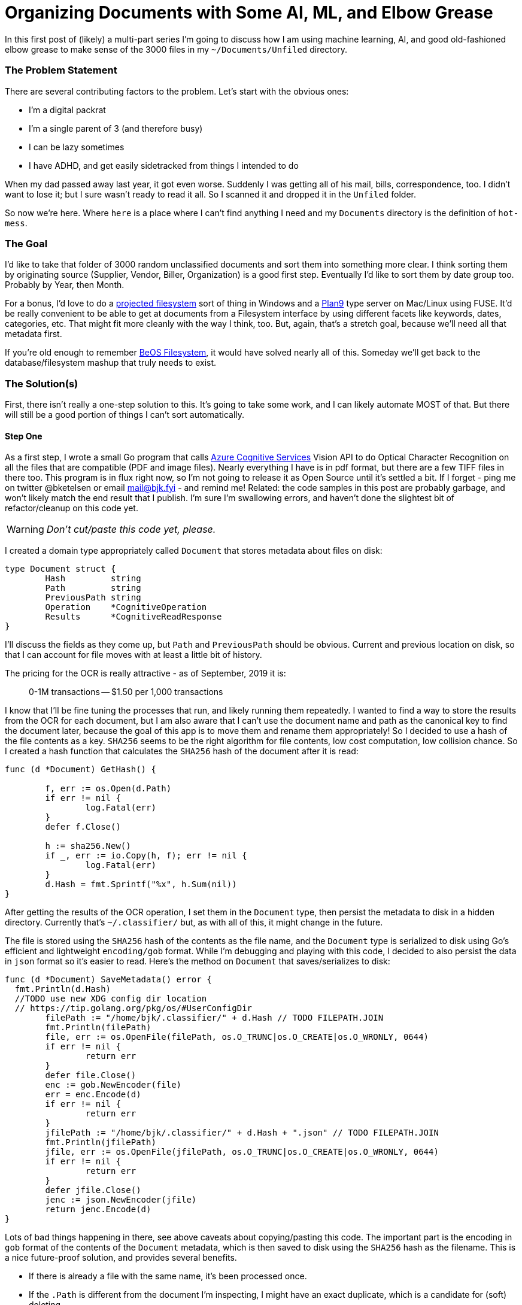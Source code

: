 = Organizing Documents with Some AI, ML, and Elbow Grease 
:date: 2019/09/03 
:draft: false 
:excerpt: >-   In this first post of (likely) a multi-part series I'm going to discuss how I   am using machine learning, AI, and good old-fashioned elbow grease to make   sense of the 3000 files in my `~/Documents/Unfiled` directory.
:slug: organizing-documents-with-some-ai-ml-and-elbow-grease 
:image_url: /uploads/ef1b9bd086524852a2b77e2dd61be021.jpg   
:image_credit: 'Organizing Documents with Some AI, ML, and Elbow Grease '   
:image_credit_url: '#' 


In this first post of (likely) a multi-part series I'm going to discuss how I am using machine learning, AI, and good old-fashioned elbow grease to make sense of the 3000 files in my `~/Documents/Unfiled` directory.

=== The Problem Statement

There are several contributing factors to the problem.
Let's start with the obvious ones:

* I'm a digital packrat
* I'm a single parent of 3 (and therefore busy)
* I can be lazy sometimes
* I have ADHD, and get easily sidetracked from things I intended to do

When my dad passed away last year, it got even worse.
Suddenly I was getting all of his mail, bills, correspondence, too.
I didn't want to lose it;
but I sure wasn't ready to read it all.
So I scanned it and dropped it in the `Unfiled` folder.

So now we're here.
Where `here` is a place where I can't find anything I need and my `Documents` directory is the definition of `hot-mess`.

=== The Goal

I'd like to take that folder of 3000 random unclassified documents and sort them into something more clear.
I think sorting them by originating source (Supplier, Vendor, Biller, Organization) is a good first step.
Eventually I'd like to sort them by date group too.
Probably by Year, then Month.

For a bonus, I'd love to do a https://docs.microsoft.com/en-us/windows/win32/projfs/projected-file-system?WT.mc_id=none-twitter-brketels[projected filesystem] sort of thing in Windows and a https://9p.io/wiki/plan9/Installing_a_Plan_9_File_Server/index.html[Plan9] type server on Mac/Linux using FUSE.
It'd be really convenient to be able to get at documents from a Filesystem interface by using different facets like keywords, dates, categories, etc.
That might fit more cleanly with the way I think, too.
But, again, that's a stretch goal, because we'll need all that metadata first.

If you're old enough to remember https://arstechnica.com/information-technology/2018/07/the-beos-filesystem/[BeOS Filesystem], it would have solved nearly all of this.
Someday we'll get back to the database/filesystem mashup that truly needs to exist.

=== The Solution(s)

First, there isn't really a one-step solution to this.
It's going to take some work, and I can likely automate MOST of that.
But there will still be a good portion of things I can't sort automatically.

==== Step One

As a first step, I wrote a small Go program that calls https://cda.ms/126[Azure Cognitive Services] Vision API to do Optical Character Recognition on all the files that are compatible (PDF and image files).
Nearly everything I have is in pdf format, but there are a few TIFF files in there too.
This program is in flux right now, so I'm not going to release it as Open Source until it's settled a bit.
If I forget - ping me on twitter @bketelsen or email mail@bjk.fyi - and remind me!
Related: the code samples in this post are probably garbage, and won't likely match the end result that I publish.
I'm sure I'm swallowing errors, and haven't done the slightest bit of refactor/cleanup on this code yet.

WARNING: _Don't cut/paste this code yet, please._

I created a domain type appropriately called `Document` that stores metadata about files on disk:

[source,go]
----
type Document struct {
	Hash         string
	Path         string
	PreviousPath string
	Operation    *CognitiveOperation
	Results      *CognitiveReadResponse
}
----

I'll discuss the fields as they come up, but `Path` and `PreviousPath` should be obvious.
Current and previous location on disk, so that I can account for file moves with at least a little bit of history.

The pricing for the OCR is really attractive - as of September, 2019 it is:

____
0-1M transactions -- $1.50 per 1,000 transactions
____

I know that I'll be fine tuning the processes that run, and likely running them repeatedly.
I wanted to find a way to store the results from the OCR for each document, but I am also aware that I can't use the document name and path as the canonical key to find the document later, because the goal of this app is to move them and rename them appropriately!
So I decided to use a hash of the file contents as a key.
`SHA256` seems to be the right algorithm for file contents, low cost computation, low collision chance.
So I created a hash function that calculates the `SHA256` hash of the document after it is read:

[source,go]
----
func (d *Document) GetHash() {

	f, err := os.Open(d.Path)
	if err != nil {
		log.Fatal(err)
	}
	defer f.Close()

	h := sha256.New()
	if _, err := io.Copy(h, f); err != nil {
		log.Fatal(err)
	}
	d.Hash = fmt.Sprintf("%x", h.Sum(nil))
}
----

After getting the results of the OCR operation, I set them in the `Document` type, then persist the metadata to disk in a hidden directory.
Currently that's `~/.classifier/` but, as with all of this, it might change in the future.

The file is stored using the `SHA256` hash of the contents as the file name, and the `Document` type is serialized to disk using Go's efficient and lightweight `encoding/gob` format.
While I'm debugging and playing with this code, I decided to also persist the data in `json` format so it's easier to read.
Here's the method on `Document` that saves/serializes to disk:

[source,go]
----
func (d *Document) SaveMetadata() error {
  fmt.Println(d.Hash)
  //TODO use new XDG config dir location
  // https://tip.golang.org/pkg/os/#UserConfigDir
	filePath := "/home/bjk/.classifier/" + d.Hash // TODO FILEPATH.JOIN
	fmt.Println(filePath)
	file, err := os.OpenFile(filePath, os.O_TRUNC|os.O_CREATE|os.O_WRONLY, 0644)
	if err != nil {
		return err
	}
	defer file.Close()
	enc := gob.NewEncoder(file)
	err = enc.Encode(d)
	if err != nil {
		return err
	}
	jfilePath := "/home/bjk/.classifier/" + d.Hash + ".json" // TODO FILEPATH.JOIN
	fmt.Println(jfilePath)
	jfile, err := os.OpenFile(jfilePath, os.O_TRUNC|os.O_CREATE|os.O_WRONLY, 0644)
	if err != nil {
		return err
	}
	defer jfile.Close()
	jenc := json.NewEncoder(jfile)
	return jenc.Encode(d)
}
----

Lots of bad things happening in there, see above caveats about copying/pasting this code.
The important part is the encoding in `gob` format of the contents of the `Document` metadata, which is then saved to disk using the `SHA256` hash as the filename.
This is a nice future-proof solution, and provides several benefits.

* If there is already a file with the same name, it's been processed once.
* If the `.Path` is different from the document I'm inspecting, I might have an exact duplicate, which is a candidate for (soft) deleting
* It doesn't matter where the files get moved, as long as the `SHA256` hash matches, I've got the metadata saved already.

This is a very low-tech metadata database, of sorts.
It's definitely not optimized for real-time use, but instead for batch operations.

Keeping all the metadata in this format means I can write any number of other tools to read and modify the metadata without worrying too much.

=== Step Two

At this point, I have a directory full of unprocessed files and a way to process them once and save the results so I don't have to re-process them later.
It's time to fire off the processing app.
I used https://github.com/spf13/cobra[cobra] to build the command-line utility, so I made the root/naked command do the actual calls to Azure Cognitive Services:

[source,bash]
----
go build
./classifier
----

This iterates over every file in the `~/Documents/Unfiled` directory, calling Cognitive Services OCR for the file types that are supported.
There is no current mechanism to retrieve metadata from other document types (Word documents, text files, etc).
That's a future addition.

After receiving the results, the responses are serialized using the above mentioned `gob` serialization into `~/.classifier/HASH`

=== Classification

Based on the results there are some simple `bag of words` matches that can be done.
Some of the documents I have contain very unique text that is indicative of a particular document type.
For example, Bank of America always includes my account number and their address in `Wilmington`.
No other document in my corpus has those two distinct things together, so I can write a simple classifier for all Bank of America documents.
I decided to use simple TOML for a configuration file here:

----
[[entity]]
name = "Bank of America"
directory = "BOA"
keywords = ["Bank of America","12345677889","Wilmington"]
----

Here, I added a sub-command in `cobra` so I can classify files without re-posting them to Cognitive Services.
So I added the `classifier process` command:

[source,bash]
----
./classifier process
----

It currently goes through all the files in `Unfiled` and checks their metadata for matches against the TOML file.
This worked perfectly for several of my external correspondents.
It took all the documents from `Unfiled` and placed them in `+Filed/{directory}+`.

=== What About The Rest?

There are many documents that aren't easily processed this way though.
My next inspiration came in the shower (of course).
If you squint enough, or are far enough away, all documents from the same entity of the same type look the same.
So all my mortgage statements look the same, but the numbers are different.

I installed ImageMagick, and wrote a script to make a low-resolution thumbnail of each PDF.
I made the resolution low enough that the text isn't readable even if you magnify the image.

Then I searched for ways to compare images and came across https://github.com/rivo/duplo[duplo], which appears to do what I need.
It does a hash of the image and allows you to compare other documents to that hash to find a similarity score.
Using this type of process my next goal is to group similar documents together by searching for ones with matching or close-to-matching image hashes.

But that'll be probably next weekend.
It's been really fun doing this much, and I'm looking forward to seeing how much more I can learn as I go!

Intermediate results:

Before:

[source,bash]
----
2846 Files
----

After:

[source,bash]
----
Unfiled\
  2710 Files
Filed\
  136 Files in 2 Directories
----
